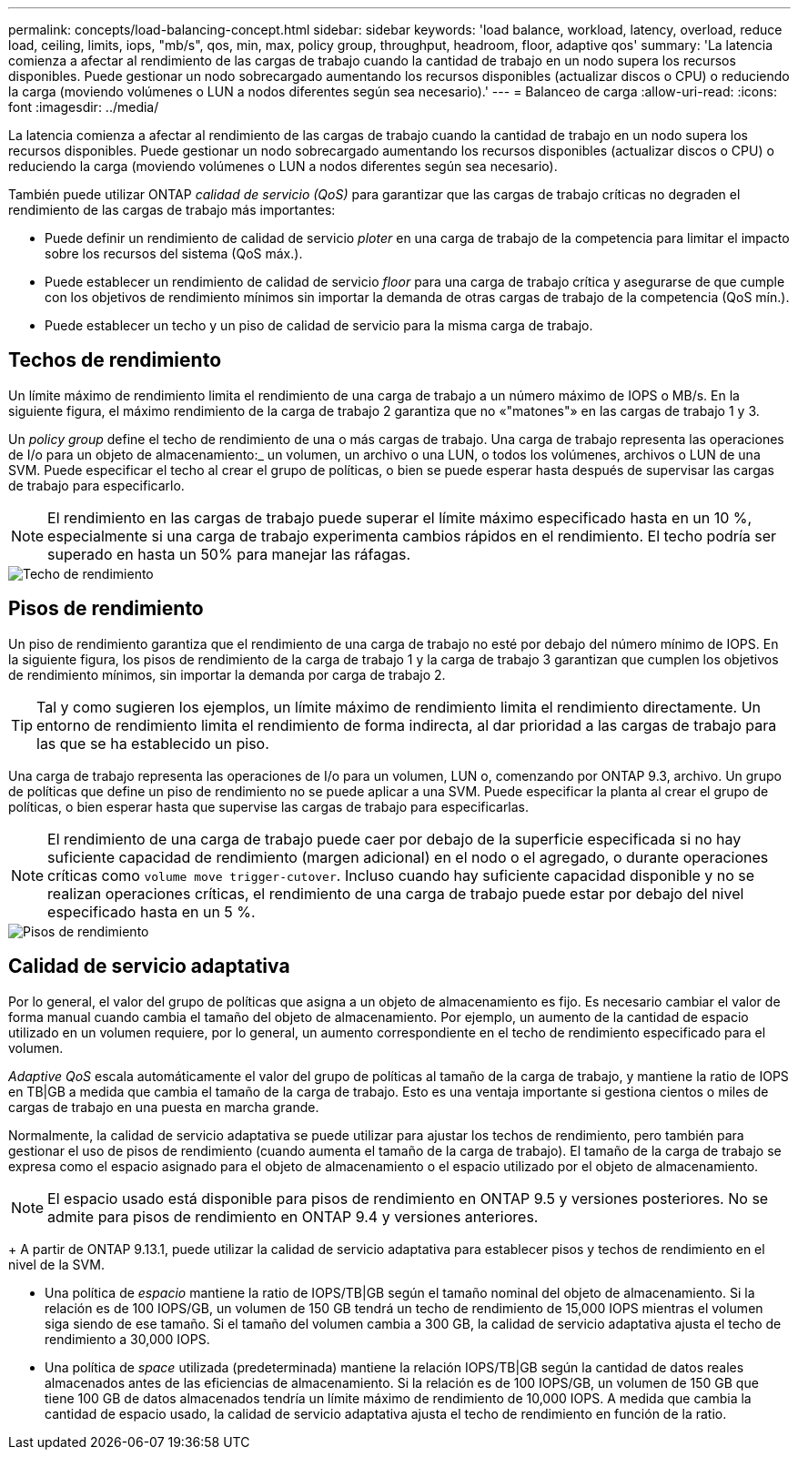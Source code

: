 ---
permalink: concepts/load-balancing-concept.html 
sidebar: sidebar 
keywords: 'load balance, workload, latency, overload, reduce load, ceiling, limits, iops, "mb/s", qos, min, max, policy group, throughput, headroom, floor, adaptive qos' 
summary: 'La latencia comienza a afectar al rendimiento de las cargas de trabajo cuando la cantidad de trabajo en un nodo supera los recursos disponibles. Puede gestionar un nodo sobrecargado aumentando los recursos disponibles (actualizar discos o CPU) o reduciendo la carga (moviendo volúmenes o LUN a nodos diferentes según sea necesario).' 
---
= Balanceo de carga
:allow-uri-read: 
:icons: font
:imagesdir: ../media/


[role="lead"]
La latencia comienza a afectar al rendimiento de las cargas de trabajo cuando la cantidad de trabajo en un nodo supera los recursos disponibles. Puede gestionar un nodo sobrecargado aumentando los recursos disponibles (actualizar discos o CPU) o reduciendo la carga (moviendo volúmenes o LUN a nodos diferentes según sea necesario).

También puede utilizar ONTAP _calidad de servicio (QoS)_ para garantizar que las cargas de trabajo críticas no degraden el rendimiento de las cargas de trabajo más importantes:

* Puede definir un rendimiento de calidad de servicio _ploter_ en una carga de trabajo de la competencia para limitar el impacto sobre los recursos del sistema (QoS máx.).
* Puede establecer un rendimiento de calidad de servicio _floor_ para una carga de trabajo crítica y asegurarse de que cumple con los objetivos de rendimiento mínimos sin importar la demanda de otras cargas de trabajo de la competencia (QoS mín.).
* Puede establecer un techo y un piso de calidad de servicio para la misma carga de trabajo.




== Techos de rendimiento

Un límite máximo de rendimiento limita el rendimiento de una carga de trabajo a un número máximo de IOPS o MB/s. En la siguiente figura, el máximo rendimiento de la carga de trabajo 2 garantiza que no «"matones"» en las cargas de trabajo 1 y 3.

Un _policy group_ define el techo de rendimiento de una o más cargas de trabajo. Una carga de trabajo representa las operaciones de I/o para un objeto de almacenamiento:_ un volumen, un archivo o una LUN, o todos los volúmenes, archivos o LUN de una SVM. Puede especificar el techo al crear el grupo de políticas, o bien se puede esperar hasta después de supervisar las cargas de trabajo para especificarlo.

[NOTE]
====
El rendimiento en las cargas de trabajo puede superar el límite máximo especificado hasta en un 10 %, especialmente si una carga de trabajo experimenta cambios rápidos en el rendimiento. El techo podría ser superado en hasta un 50% para manejar las ráfagas.

====
image::../media/qos-ceiling-concepts.gif[Techo de rendimiento]



== Pisos de rendimiento

Un piso de rendimiento garantiza que el rendimiento de una carga de trabajo no esté por debajo del número mínimo de IOPS. En la siguiente figura, los pisos de rendimiento de la carga de trabajo 1 y la carga de trabajo 3 garantizan que cumplen los objetivos de rendimiento mínimos, sin importar la demanda por carga de trabajo 2.

[TIP]
====
Tal y como sugieren los ejemplos, un límite máximo de rendimiento limita el rendimiento directamente. Un entorno de rendimiento limita el rendimiento de forma indirecta, al dar prioridad a las cargas de trabajo para las que se ha establecido un piso.

====
Una carga de trabajo representa las operaciones de I/o para un volumen, LUN o, comenzando por ONTAP 9.3, archivo. Un grupo de políticas que define un piso de rendimiento no se puede aplicar a una SVM. Puede especificar la planta al crear el grupo de políticas, o bien esperar hasta que supervise las cargas de trabajo para especificarlas.

[NOTE]
====
El rendimiento de una carga de trabajo puede caer por debajo de la superficie especificada si no hay suficiente capacidad de rendimiento (margen adicional) en el nodo o el agregado, o durante operaciones críticas como `volume move trigger-cutover`. Incluso cuando hay suficiente capacidad disponible y no se realizan operaciones críticas, el rendimiento de una carga de trabajo puede estar por debajo del nivel especificado hasta en un 5 %.

====
image::../media/qos-floor-concepts.gif[Pisos de rendimiento]



== Calidad de servicio adaptativa

Por lo general, el valor del grupo de políticas que asigna a un objeto de almacenamiento es fijo. Es necesario cambiar el valor de forma manual cuando cambia el tamaño del objeto de almacenamiento. Por ejemplo, un aumento de la cantidad de espacio utilizado en un volumen requiere, por lo general, un aumento correspondiente en el techo de rendimiento especificado para el volumen.

_Adaptive QoS_ escala automáticamente el valor del grupo de políticas al tamaño de la carga de trabajo, y mantiene la ratio de IOPS en TB|GB a medida que cambia el tamaño de la carga de trabajo. Esto es una ventaja importante si gestiona cientos o miles de cargas de trabajo en una puesta en marcha grande.

Normalmente, la calidad de servicio adaptativa se puede utilizar para ajustar los techos de rendimiento, pero también para gestionar el uso de pisos de rendimiento (cuando aumenta el tamaño de la carga de trabajo). El tamaño de la carga de trabajo se expresa como el espacio asignado para el objeto de almacenamiento o el espacio utilizado por el objeto de almacenamiento.


NOTE: El espacio usado está disponible para pisos de rendimiento en ONTAP 9.5 y versiones posteriores. No se admite para pisos de rendimiento en ONTAP 9.4 y versiones anteriores.

+
A partir de ONTAP 9.13.1, puede utilizar la calidad de servicio adaptativa para establecer pisos y techos de rendimiento en el nivel de la SVM.

* Una política de _espacio_ mantiene la ratio de IOPS/TB|GB según el tamaño nominal del objeto de almacenamiento. Si la relación es de 100 IOPS/GB, un volumen de 150 GB tendrá un techo de rendimiento de 15,000 IOPS mientras el volumen siga siendo de ese tamaño. Si el tamaño del volumen cambia a 300 GB, la calidad de servicio adaptativa ajusta el techo de rendimiento a 30,000 IOPS.
* Una política de _space_ utilizada (predeterminada) mantiene la relación IOPS/TB|GB según la cantidad de datos reales almacenados antes de las eficiencias de almacenamiento. Si la relación es de 100 IOPS/GB, un volumen de 150 GB que tiene 100 GB de datos almacenados tendría un límite máximo de rendimiento de 10,000 IOPS. A medida que cambia la cantidad de espacio usado, la calidad de servicio adaptativa ajusta el techo de rendimiento en función de la ratio.

